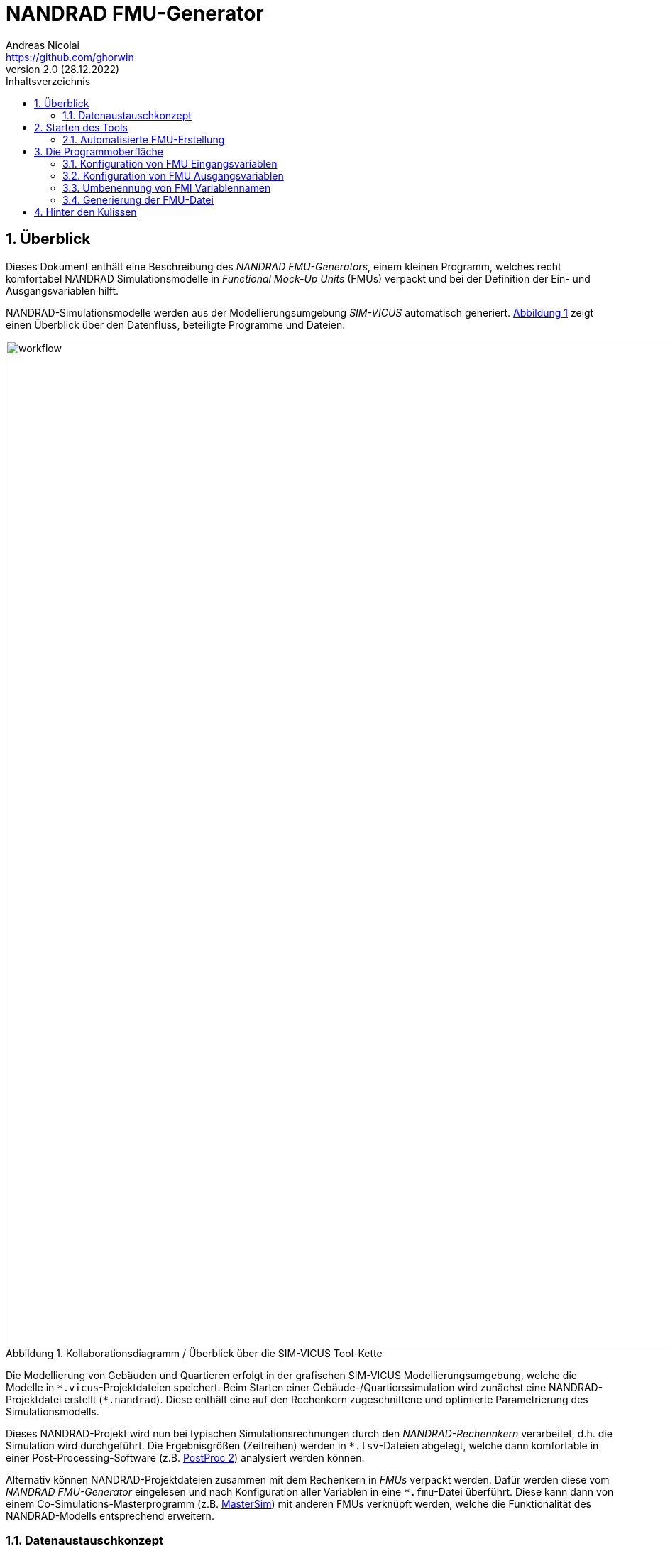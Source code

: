 NANDRAD FMU-Generator
=====================
Andreas Nicolai <https://github.com/ghorwin>
v2.0 (28.12.2022)
// v2.0 date_on_line_above
:Author Initials: AN
:toc: left
:toclevels: 3
:toc-title: Inhaltsverzeichnis
:icons: font
:imagesdir: ./images
:numbered:
:website: https://github.com/ghorwin/SIM-VICUS
:source-highlighter: rouge
:rouge-style: custom
:title-page:
:stylesdir: ../css
:stylesheet: roboto_ubuntu.css
:tabsize: 2


:caution-caption: Achtung
:example-caption: Beispiel
:figure-caption: Abbildung
:table-caption: Tabelle
:section-refsig: Abschnitt


// Bildskalierung: 1400px/16cm  : 16cm/1400px = 0,011429 cm/px
//
// Beispiel: Bildbreite = 1076  -> Breite in cm = 1076 * 0,011428 = 12.2 cm

:xrefstyle: short

## Überblick

Dieses Dokument enthält eine Beschreibung des _NANDRAD FMU-Generators_, einem kleinen Programm, welches recht komfortabel NANDRAD Simulationsmodelle in _Functional Mock-Up Units_ (FMUs) verpackt und bei der Definition der Ein- und Ausgangsvariablen hilft.

NANDRAD-Simulationsmodelle werden aus der Modellierungsumgebung _SIM-VICUS_ automatisch generiert. <<fig_workflow.svg>> zeigt einen Überblick über den Datenfluss, beteiligte Programme und Dateien.

[[fig_workflow.svg]]
.Kollaborationsdiagramm / Überblick über die SIM-VICUS Tool-Kette
image::workflow.svg[width="1418", pdfwidth=12cm]

Die Modellierung von Gebäuden und Quartieren erfolgt in der grafischen SIM-VICUS Modellierungsumgebung, welche die Modelle in `*.vicus`-Projektdateien speichert. Beim Starten einer Gebäude-/Quartierssimulation wird zunächst eine NANDRAD-Projektdatei erstellt (`*.nandrad`). Diese enthält eine auf den Rechenkern zugeschnittene und optimierte Parametrierung des Simulationsmodells.

Dieses NANDRAD-Projekt wird nun bei typischen Simulationsrechnungen durch den _NANDRAD-Rechennkern_ verarbeitet, d.h. die Simulation wird durchgeführt. Die Ergebnisgrößen (Zeitreihen) werden in `*.tsv`-Dateien abgelegt, welche dann komfortable in einer Post-Processing-Software (z.B. https://bauklimatik-dresden.de/postproc[PostProc 2]) analysiert werden können.

Alternativ können NANDRAD-Projektdateien zusammen mit dem Rechenkern in _FMUs_ verpackt werden. Dafür werden diese vom _NANDRAD FMU-Generator_ eingelesen und nach Konfiguration aller Variablen in eine `*.fmu`-Datei überführt. Diese kann dann von einem Co-Simulations-Masterprogramm (z.B. https://bauklimatik-dresden.de/mastersim[MasterSim]) mit anderen FMUs verknüpft werden, welche die Funktionalität des NANDRAD-Modells entsprechend erweitern.

### Datenaustauschkonzept

NANDRAD Modelle bestehen intern aus einer Reihe von Modellobjekten, die selbst untereinander mittels Ergebnisgrößen und Eingangsgrößen kommunizieren.  Jede dieser Ein- und Ausgangsgrößen kann nun über die FMU-Schnittstelle nach außen geführt werden. In der Programmoberfläche des _NANDRAD FMU-Generators_ kann man die Variablen für die FMU-Schnittstelle auswählen und konfigurieren. Der _NANDRAD-Rechennkern_ erkennt dann bei der Initialisierung, dass eine Ergebnisgröße eines Modellobjekts stattdessen von einer FMU-Eingangsvariable bereitgestellt wird. Beim Verknüpfen der Modellobjekte wird dann der Variablenbezug auf die FMI-Variable _umgebogen_. So kann man an beliebigen Stellen den Signalfluss aufbrechen und Kontroll-/Berechnungslogik durch externe Modelle integrieren.

Die Listen aller verfügbaren/veröffentlichten Ein- und Ausgangsgrößen werden bei der Initialisierung der NANDRAD-Simulation erstellt, weswegen der Arbeitsablauf zur FMU-Erstellung mit dem Durchlaufen der Simulationsinitialisierung beginnt.

## Starten des Tools

Wird der _NANDRAD FMU-Generator_ ohne Kommandozeilenoption gestartet, so öffnet er die zuletzt bearbeitete NANDRAD-Projektdatei erneut, sofern sie noch existiert. Alternativ wird der Nutzer aufgefordert, zunächst eine `*.nandrad`-Datei zu öffnen.

Alternativ kann das Programm auch direkt mit einer Projektdatei geöffnet werden, über die Kommandozeile:

[source,bash]
----
/path/to/NandradFMUGenerator /path/to/Nandard/Project.nandrad
----

oder in der Dateiverwaltung durch Öffnen einer `*.nandrad`-Datei via "Öffnen mit..." und Auswahl von _NANDRAD FMU-Generator_.

### Automatisierte FMU-Erstellung

Ist eine NANDRAD-Projektdatei bereits ausreichend konfiguriert und enthält alle FMI-Variablendefinitionen, kann man die FMU auch komplett automatisch erstellen. Dabei wird folgende Kommandozeile verwendet:

[source,bash]
----
/path/to/NandradFMUGenerator --generate=MyModelName /path/to/Nandard/Project.nandrad
----

Das Argument hinter `--generate` ist der FMU-Modellname, d.h. `MyModelName` muss ein Name sein, der den Anforderungen des FMI-Standards für Modellbezeichner entspricht (keine Leerzeichen/Sonderzeichen, darf nicht mit einer Zahl beginnen, etc.).

Im geskripteten Ausführungsmodus wird keine Oberfläche angezeigt und es gibt keinerlei Nutzerinteraktion. Falls Fehler auftreten werden entsprechende Fehlermeldungen in der Kommandozeile ausgegeben und das Programm wird mit Rückgabewert 1 beendet. Bei erfolgreicher Ausführung wird das Programm mit Rückgabewert 0 beendet. Dies kann in Scripten zur Prüfung verwendet werden.

[NOTE]
====
Bei der geskripteten/automatischen Ausführung wird die `fmu`-Datei immer im gleichen Verzeichnis wie die 'nandrad`-Datei ausgegeben. In diesem Verzeichnis muss _NANDRAD FMU-Generator_ also Schreibrechte haben.

Beispielsweise wird bei folgendem Aufruf des `NandradFMUGenerator`-Programms unter Windows die Datei `D:\Projekte\Hausmodell1.fmu` erstellt:

```bash
D:\SIM-VICUS\NandradFMUGenerator.exe --generate=Hausmodell1 D:\Projekte\Haus.nandrad
```
====

## Die Programmoberfläche

Die Programmoberfläche ist in 3 Eingabeseiten gegliedert. Die erste Seite enthält allgemeine Einstellungen (<<fig_general>>).

[[fig_general]]
.Generelle FMU Einstellungen/Pfade
image::general.png[width="1418", pdfwidth=16cm]

Die Bedienelemente sind:

1. Öffnet Datei-Dialog zur Auswahl einer `nandrad`-Datei. Nach Auswahl der Datei wird automatisch eine Testinitialisierung durchgeführt und so geprüft, ob die Projektdatei eine gültige und vollständige Parametrierung beinhaltet (siehe <<InDetail>>).
2. Eingabe für den FMU Modellnamen; dieser bestimmt auch den Namen der generierten `fmu`-Datei
3. Auswahl des Zielverzeichnis; standardmäßig wird hier der Pfad der ursprünglichen `nandrad`-Datei eingetragen
4. Hier wird der komplete Pfad zur generierten FMU angezeigt. Er ergibt sich aus dem Modellnamen und dem Zielpfad.
5. Diese Schaltfläche speichert die aktuelle FMU-Konfiguration in der `nandrad`-Projektdatei. Somit können alle Einstellungen beim nächsten Start des Programms und beim erneuten Einladen der Projektdatei wiederhergestellt werden.
6. Damit wird die zuletzt in der Projektdatei gespeicherte FMU-Konfiguration wiederhergestellt. Alle aktuellen Änderungen werden zurückgesetzt.
7. Die Schaltfläche speichert zunächst alle Einstellungen in der `nandrad`-Projektdatei und erstellt dann die FMU.

[TIP]
====
Sind in der NANDRAD-Projektdatei bereits FMU-Variablendefinitionen enthalten, so kann der _NANDRAD FMU-Generator_ diese erneut einlesen. Dies ermöglicht auch eine _vollständig automatisierte FMU-Erstellung_:

1. VICUS-Modell in eine NANDRAD-Projektdatei überführen
2. NANDRAD-Projektdatei (XML-Datei) mit FMI-Variablendefinitionen anreichern (siehe https://ghorwin.github.io/SIM-VICUS/NANDRAD-Model-Reference/index.html#FMU_export[FMU-Export-Spezifikation])
3. _NANDRAD FMU-Generator_ mit `--generate` Kommandozeilenargument aufrufen (siehe oben)
====

Nachdem die grundlegenden FMU-Pfad- und Namenseinstellungen getroffen wurden, müssen noch die Ein- und Ausgabevariablen konfiguriert werden. Dies erfolgt in den anderen beiden Registerkarten.

### Konfiguration von FMU Eingangsvariablen

[[fig_inputvars]]
.Definition und Konfiguration von FMI-Eingangsvariablen
image::inputvars.png[width="1418", pdfwidth=16cm]

<<fig_inputvars>> zeigt die Liste der NANDRAD-Modellvariablen, welche durch die FMU Schnittstelle in die Simulation importiert werden können. Diese Liste wird aus der Datei `input_reference_list.txt` erstellt. Analog wird die Liste der Ausgabevariablen in der letzten Registerkarte aus der Datei `output_reference_list.txt` befüllt.

[TIP]
====
Die Tabellenspalten können mit Klick auf die Kopfzeilen sortiert werden.
====

Die Tabelle zeigt in den ersten 4 Spalten die Eigenschaften der veröffentlichten NANDRAD Modellvariablen. Danach folgen Spalten mit FMI-Variablen-Definitionen. In <<fig_inputvars>> sind folgende Elemente beziffert:

1. Fett-gedruckt sind alle NANDRAD-Variablen, welche als FMU-Eingangsvariablen konfiguriert sind. 
2. Sobald eine oder mehrere Variablen ausgewählt sind, welche noch nicht konfiguriert wurden, ist der "Plus"-Knopf aktiv. Damit (oder per Doppelklick auf eine Zeile) werden die Variablen konfiguriert. Dies bedeutet, dass ihnen ein *eindeutiger* FMI-Variablenname und eine *eindeutige* _FMI value reference_ zugewiesen wird.

3. Analog können konfigurierte FMU-Variablen wieder entfernt werden. Die "Minus"-Schaltfläche ist aktiv, wenn mindestens eine bereits konfigurierte Variable ausgewählt ist.

4. Bei größeren Modellen kann es sich lohnen, die Variablenliste zu filtern. Eingaben in diesem Feld werden dazu benutzt, nach NANDRAD Variablennamen zu filtern. Dabei kann der Platzhalter `*`  verwendet werden. Beispielsweise zeigt `Model*Temp` Variablen wie `Model(12).AirTemperature` oder `Model(112).FluidTemperature` an.

5. Alternativ kann auch nach einem Text in der Beschreibung gefiltert werden. 

[TIP]
====
Filtertexte sind immer unabhängig von der Groß-/Kleinschreibung.
====


### Konfiguration von FMU Ausgangsvariablen

Ausgabevariablen werden ganz genauso wie Eingangsvariablen definiert. Es gibt aber unterschiedliche Regeln für das Umbenennen von FMI Variablennamen.

### Umbenennung von FMI Variablennamen

Der _NANDRAD FMU-Generator_ legt standardmäßig FMI Variablennamen ausgehend von NANDRAD Modellvariablen an. Manchmal möchte man für die FMU Schnittstelle aber eigene Variablennamen definieren, beispielsweise für die Ausgabe einer Raumlufttemperatur statt `Zone(2).AirTemperature` einfach nur `Temperature` verwenden.

Einen Variablennamen kann man durch *Doppelklick* auf den FMI-Variablennamen (4. Spalte) ändern (<<fig_rename>>).

[[fig_rename]]
.Umbenennen eines FMI Variablennamens
image::rename.png[width="1067", pdfwidth=12.2cm]

Dabei gelten folgende Regeln:

1. Ausgabevariablen müssen global eindeutig benannt sein.
2. Eingangsvariablen können den gleichen Namen bekommen. Damit kann man eine FMU-Eingangsvariable definieren, deren Wert dann mehreren NANDRAD-Modellvariablen zugewiesen wird. Dafür muss die Variableneinheit identisch sein.


### Generierung der FMU-Datei

Der _NANDRAD FMU-Generator_ übernimmt vollautomatisch alle Arbeitsschritte für die Zusammenstellung des FMU-Archivs (siehe <<InDetail>> für Einzelheiten zu den internen Algorithmen).


[[InDetail]]
## Hinter den Kulissen

Der _NANDRAD FMU-Generator_ verwendet intern den NANDRAD-Rechenkern, um die Listen der Variablen zu beziehen und mit eventuell vorkonfigurierten FMI-Variablen abzugleichen. Dabei werden folgende Schritte intern durchgeführt:

1. Beginnend von einer fertigen NANDRAD-Projektdatei wird eine Test-Initialisierung durchgeführt. Dies entspricht dem Ausführen des NANDRAD-Rechenkerns mit der Kommandozeilenoption `--test-init`.
+
.Durchführen der Test-Initialisierung in der Kommandozeile
```bash
> NandradSolver --test-init /path/to/Nandrad/Project.nandrad
```
+
Dieser Schritt dient einem doppelten Zweck: 
+
- einerseits wird geprüft, ob das Projekt korrekt parametriert wurde und die Projektdatei syntaktisch richtig ist (dies ist vor allem bei geskripteter Projektdatenanpassung wichtig),
- andererseits werden die Dateien `input_reference_list.txt` und `output_reference_list.txt` erstellt, welche die Gesamtheit aller Ein- und Ausgangsvariablen des NANDRAD-Modells enthalten.
+
2. Beim Start des _NANDRAD FMU-Generators_ werden diese Dateien nun eingelesen und der Anwender kann die FMI-Schnittstellenvariablen auswählen.
3. Der _NANDRAD FMU-Generator_ erstellt die FMU, indem die Projektdatei und alle referenzierten Resourcen (Klimadatei, Zeitreihen-Dateien, etc.) in das FMU-Archiv kopiert werden. Außerdem werden in der modifizierten Projektdatei die konfigurierten FMI-Variablen abgelegt, sodass der NANDRAD-FMU-Rechenkern Kenntnis davon erhält.
4. Die `modelDescription.xml` wird generiert und die FMU erstellt.

In Schritt (3) wird außerdem noch die originale NANDRAD-Projektdatei mit den bereits definierten FMI-Variablen ergänzt, sodass beim nächsten Start des _NANDRAD FMU-Generators_ diese Informationen bereits vorliegen (man spart sich das erneute Definieren von bereits konfigurierten FMI-Variablen).
